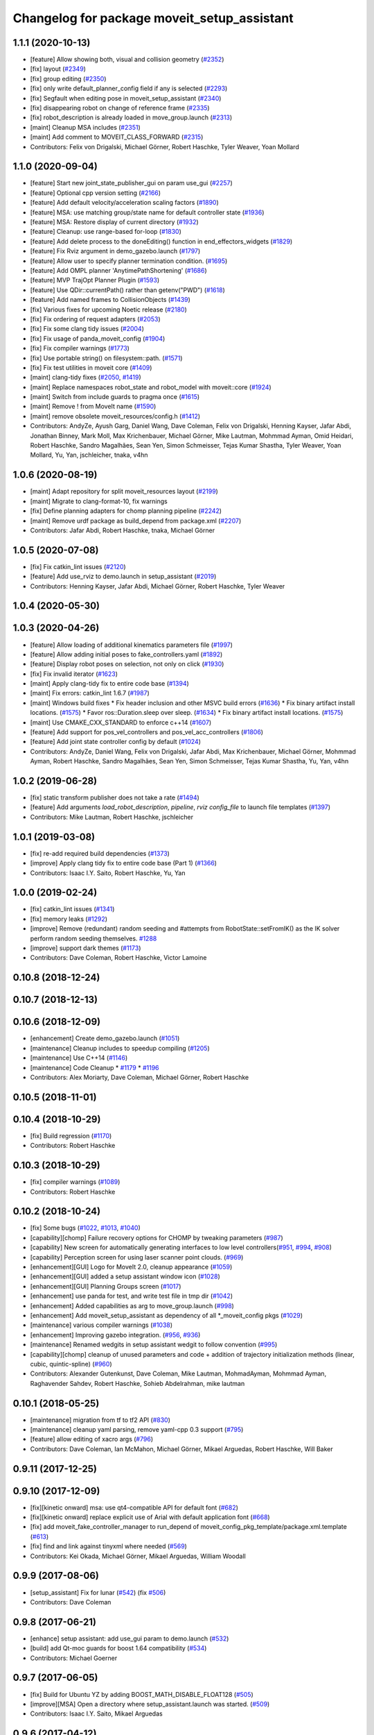 ^^^^^^^^^^^^^^^^^^^^^^^^^^^^^^^^^^^^^^^^^^^^
Changelog for package moveit_setup_assistant
^^^^^^^^^^^^^^^^^^^^^^^^^^^^^^^^^^^^^^^^^^^^

1.1.1 (2020-10-13)
------------------
* [feature] Allow showing both, visual and collision geometry (`#2352 <https://github.com/ros-planning/moveit/issues/2352>`_)
* [fix] layout (`#2349 <https://github.com/ros-planning/moveit/issues/2349>`_)
* [fix] group editing (`#2350 <https://github.com/ros-planning/moveit/issues/2350>`_)
* [fix] only write default_planner_config field if any is selected (`#2293 <https://github.com/ros-planning/moveit/issues/2293>`_)
* [fix] Segfault when editing pose in moveit_setup_assistant (`#2340 <https://github.com/ros-planning/moveit/issues/2340>`_)
* [fix] disappearing robot on change of reference frame (`#2335 <https://github.com/ros-planning/moveit/issues/2335>`_)
* [fix] robot_description is already loaded in move_group.launch (`#2313 <https://github.com/ros-planning/moveit/issues/2313>`_)
* [maint] Cleanup MSA includes (`#2351 <https://github.com/ros-planning/moveit/issues/2351>`_)
* [maint] Add comment to MOVEIT_CLASS_FORWARD (`#2315 <https://github.com/ros-planning/moveit/issues/2315>`_)
* Contributors: Felix von Drigalski, Michael Görner, Robert Haschke, Tyler Weaver, Yoan Mollard

1.1.0 (2020-09-04)
------------------
* [feature] Start new joint_state_publisher_gui on param use_gui (`#2257 <https://github.com/ros-planning/moveit/issues/2257>`_)
* [feature] Optional cpp version setting (`#2166 <https://github.com/ros-planning/moveit/issues/2166>`_)
* [feature] Add default velocity/acceleration scaling factors (`#1890 <https://github.com/ros-planning/moveit/issues/1890>`_)
* [feature] MSA: use matching group/state name for default controller state (`#1936 <https://github.com/ros-planning/moveit/issues/1936>`_)
* [feature] MSA: Restore display of current directory (`#1932 <https://github.com/ros-planning/moveit/issues/1932>`_)
* [feature] Cleanup: use range-based for-loop (`#1830 <https://github.com/ros-planning/moveit/issues/1830>`_)
* [feature] Add delete process to the doneEditing() function in end_effectors_widgets (`#1829 <https://github.com/ros-planning/moveit/issues/1829>`_)
* [feature] Fix Rviz argument in demo_gazebo.launch (`#1797 <https://github.com/ros-planning/moveit/issues/1797>`_)
* [feature] Allow user to specify planner termination condition. (`#1695 <https://github.com/ros-planning/moveit/issues/1695>`_)
* [feature] Add OMPL planner 'AnytimePathShortening' (`#1686 <https://github.com/ros-planning/moveit/issues/1686>`_)
* [feature] MVP TrajOpt Planner Plugin (`#1593 <https://github.com/ros-planning/moveit/issues/1593>`_)
* [feature] Use QDir::currentPath() rather than getenv("PWD") (`#1618 <https://github.com/ros-planning/moveit/issues/1618>`_)
* [feature] Add named frames to CollisionObjects (`#1439 <https://github.com/ros-planning/moveit/issues/1439>`_)
* [fix] Various fixes for upcoming Noetic release (`#2180 <https://github.com/ros-planning/moveit/issues/2180>`_)
* [fix] Fix ordering of request adapters (`#2053 <https://github.com/ros-planning/moveit/issues/2053>`_)
* [fix] Fix some clang tidy issues (`#2004 <https://github.com/ros-planning/moveit/issues/2004>`_)
* [fix] Fix usage of panda_moveit_config (`#1904 <https://github.com/ros-planning/moveit/issues/1904>`_)
* [fix] Fix compiler warnings (`#1773 <https://github.com/ros-planning/moveit/issues/1773>`_)
* [fix] Use portable string() on filesystem::path. (`#1571 <https://github.com/ros-planning/moveit/issues/1571>`_)
* [fix] Fix test utilities in moveit core (`#1409 <https://github.com/ros-planning/moveit/issues/1409>`_)
* [maint] clang-tidy fixes (`#2050 <https://github.com/ros-planning/moveit/issues/2050>`_, `#1419 <https://github.com/ros-planning/moveit/issues/1419>`_)
* [maint] Replace namespaces robot_state and robot_model with moveit::core (`#1924 <https://github.com/ros-planning/moveit/issues/1924>`_)
* [maint] Switch from include guards to pragma once (`#1615 <https://github.com/ros-planning/moveit/issues/1615>`_)
* [maint] Remove ! from MoveIt name (`#1590 <https://github.com/ros-planning/moveit/issues/1590>`_)
* [maint] remove obsolete moveit_resources/config.h (`#1412 <https://github.com/ros-planning/moveit/issues/1412>`_)
* Contributors: AndyZe, Ayush Garg, Daniel Wang, Dave Coleman, Felix von Drigalski, Henning Kayser, Jafar Abdi, Jonathan Binney, Mark Moll, Max Krichenbauer, Michael Görner, Mike Lautman, Mohmmad Ayman, Omid Heidari, Robert Haschke, Sandro Magalhães, Sean Yen, Simon Schmeisser, Tejas Kumar Shastha, Tyler Weaver, Yoan Mollard, Yu, Yan, jschleicher, tnaka, v4hn

1.0.6 (2020-08-19)
------------------
* [maint] Adapt repository for split moveit_resources layout (`#2199 <https://github.com/ros-planning/moveit/issues/2199>`_)
* [maint] Migrate to clang-format-10, fix warnings
* [fix]   Define planning adapters for chomp planning pipeline (`#2242 <https://github.com/ros-planning/moveit/issues/2242>`_)
* [maint] Remove urdf package as build_depend from package.xml (`#2207 <https://github.com/ros-planning/moveit/issues/2207>`_)
* Contributors: Jafar Abdi, Robert Haschke, tnaka, Michael Görner

1.0.5 (2020-07-08)
------------------
* [fix]     Fix catkin_lint issues (`#2120 <https://github.com/ros-planning/moveit/issues/2120>`_)
* [feature] Add use_rviz to demo.launch in setup_assistant (`#2019 <https://github.com/ros-planning/moveit/issues/2019>`_)
* Contributors: Henning Kayser, Jafar Abdi, Michael Görner, Robert Haschke, Tyler Weaver

1.0.4 (2020-05-30)
------------------

1.0.3 (2020-04-26)
------------------
* [feature] Allow loading of additional kinematics parameters file (`#1997 <https://github.com/ros-planning/moveit/issues/1997>`_)
* [feature] Allow adding initial poses to fake_controllers.yaml (`#1892 <https://github.com/ros-planning/moveit/issues/1892>`_)
* [feature] Display robot poses on selection, not only on click (`#1930 <https://github.com/ros-planning/moveit/issues/1930>`_)
* [fix]     Fix invalid iterator (`#1623 <https://github.com/ros-planning/moveit/issues/1623>`_)
* [maint]   Apply clang-tidy fix to entire code base (`#1394 <https://github.com/ros-planning/moveit/issues/1394>`_)
* [maint]   Fix errors: catkin_lint 1.6.7 (`#1987 <https://github.com/ros-planning/moveit/issues/1987>`_)
* [maint]   Windows build fixes
  * Fix header inclusion and other MSVC build errors (`#1636 <https://github.com/ros-planning/moveit/issues/1636>`_)
  * Fix binary artifact install locations. (`#1575 <https://github.com/ros-planning/moveit/issues/1575>`_)
  * Favor ros::Duration.sleep over sleep. (`#1634 <https://github.com/ros-planning/moveit/issues/1634>`_)
  * Fix binary artifact install locations. (`#1575 <https://github.com/ros-planning/moveit/issues/1575>`_)
* [maint]   Use CMAKE_CXX_STANDARD to enforce c++14 (`#1607 <https://github.com/ros-planning/moveit/issues/1607>`_)
* [feature] Add support for pos_vel_controllers and pos_vel_acc_controllers (`#1806 <https://github.com/ros-planning/moveit/issues/1806>`_)
* [feature] Add joint state controller config by default (`#1024 <https://github.com/ros-planning/moveit/issues/1024>`_)
* Contributors: AndyZe, Daniel Wang, Felix von Drigalski, Jafar Abdi, Max Krichenbauer, Michael Görner, Mohmmad Ayman, Robert Haschke, Sandro Magalhães, Sean Yen, Simon Schmeisser, Tejas Kumar Shastha, Yu, Yan, v4hn

1.0.2 (2019-06-28)
------------------
* [fix]     static transform publisher does not take a rate (`#1494 <https://github.com/ros-planning/moveit/issues/1494>`_)
* [feature] Add arguments `load_robot_description`, `pipeline`, `rviz config_file`  to launch file templates (`#1397 <https://github.com/ros-planning/moveit/issues/1397>`_)
* Contributors: Mike Lautman, Robert Haschke, jschleicher

1.0.1 (2019-03-08)
------------------
* [fix] re-add required build dependencies (`#1373 <https://github.com/ros-planning/moveit/issues/1373>`_)
* [improve] Apply clang tidy fix to entire code base (Part 1) (`#1366 <https://github.com/ros-planning/moveit/issues/1366>`_)
* Contributors: Isaac I.Y. Saito, Robert Haschke, Yu, Yan

1.0.0 (2019-02-24)
------------------
* [fix] catkin_lint issues (`#1341 <https://github.com/ros-planning/moveit/issues/1341>`_)
* [fix] memory leaks (`#1292 <https://github.com/ros-planning/moveit/issues/1292>`_)
* [improve] Remove (redundant) random seeding and #attempts from RobotState::setFromIK() as the IK solver perform random seeding themselves. `#1288 <https://github.com/ros-planning/moveit/issues/1288>`_
* [improve] support dark themes (`#1173 <https://github.com/ros-planning/moveit/issues/1173>`_)
* Contributors: Dave Coleman, Robert Haschke, Victor Lamoine

0.10.8 (2018-12-24)
-------------------

0.10.7 (2018-12-13)
-------------------

0.10.6 (2018-12-09)
-------------------
* [enhancement] Create demo_gazebo.launch (`#1051 <https://github.com/ros-planning/moveit/issues/1051>`_)
* [maintenance] Cleanup includes to speedup compiling (`#1205 <https://github.com/ros-planning/moveit/issues/1205>`_)
* [maintenance] Use C++14 (`#1146 <https://github.com/ros-planning/moveit/issues/1146>`_)
* [maintenance] Code Cleanup
  * `#1179 <https://github.com/ros-planning/moveit/issues/1179>`_
  * `#1196 <https://github.com/ros-planning/moveit/issues/1196>`_
* Contributors: Alex Moriarty, Dave Coleman, Michael Görner, Robert Haschke

0.10.5 (2018-11-01)
-------------------

0.10.4 (2018-10-29)
-------------------
* [fix] Build regression (`#1170 <https://github.com/ros-planning/moveit/issues/1170>`_)
* Contributors: Robert Haschke

0.10.3 (2018-10-29)
-------------------
* [fix] compiler warnings (`#1089 <https://github.com/ros-planning/moveit/issues/1089>`_)
* Contributors: Robert Haschke

0.10.2 (2018-10-24)
-------------------
* [fix] Some bugs (`#1022 <https://github.com/ros-planning/moveit/issues/1022>`_, `#1013 <https://github.com/ros-planning/moveit/issues/1013>`_, `#1040 <https://github.com/ros-planning/moveit/issues/1040>`_)
* [capability][chomp] Failure recovery options for CHOMP by tweaking parameters (`#987 <https://github.com/ros-planning/moveit/issues/987>`_)
* [capability] New screen for automatically generating interfaces to low level controllers(`#951 <https://github.com/ros-planning/moveit/issues/951>`_, `#994 <https://github.com/ros-planning/moveit/issues/994>`_, `#908 <https://github.com/ros-planning/moveit/issues/908>`_)
* [capability] Perception screen for using laser scanner point clouds. (`#969 <https://github.com/ros-planning/moveit/issues/969>`_)
* [enhancement][GUI] Logo for MoveIt 2.0, cleanup appearance (`#1059 <https://github.com/ros-planning/moveit/issues/1059>`_)
* [enhancement][GUI] added a setup assistant window icon (`#1028 <https://github.com/ros-planning/moveit/issues/1028>`_)
* [enhancement][GUI] Planning Groups screen (`#1017 <https://github.com/ros-planning/moveit/issues/1017>`_)
* [enhancement] use panda for test, and write test file in tmp dir (`#1042 <https://github.com/ros-planning/moveit/issues/1042>`_)
* [enhancement] Added capabilities as arg to move_group.launch (`#998 <https://github.com/ros-planning/moveit/issues/998>`_)
* [enhancement] Add moveit_setup_assistant as dependency of all *_moveit_config pkgs (`#1029 <https://github.com/ros-planning/moveit/issues/1029>`_)
* [maintenance] various compiler warnings (`#1038 <https://github.com/ros-planning/moveit/issues/1038>`_)
* [enhancement] Improving gazebo integration. (`#956 <https://github.com/ros-planning/moveit/issues/956>`_, `#936 <https://github.com/ros-planning/moveit/issues/936>`_)
* [maintenance] Renamed wedgits in setup assistant wedgit to follow convention (`#995 <https://github.com/ros-planning/moveit/issues/995>`_)
* [capability][chomp] cleanup of unused parameters and code + addition of trajectory initialization methods (linear, cubic, quintic-spline) (`#960 <https://github.com/ros-planning/moveit/issues/960>`_)
* Contributors: Alexander Gutenkunst, Dave Coleman, Mike Lautman, MohmadAyman, Mohmmad Ayman, Raghavender Sahdev, Robert Haschke, Sohieb Abdelrahman, mike lautman

0.10.1 (2018-05-25)
-------------------
* [maintenance] migration from tf to tf2 API (`#830 <https://github.com/ros-planning/moveit/issues/830>`_)
* [maintenance] cleanup yaml parsing, remove yaml-cpp 0.3 support (`#795 <https://github.com/ros-planning/moveit/issues/795>`_)
* [feature] allow editing of xacro args (`#796 <https://github.com/ros-planning/moveit/issues/796>`_)
* Contributors: Dave Coleman, Ian McMahon, Michael Görner, Mikael Arguedas, Robert Haschke, Will Baker

0.9.11 (2017-12-25)
-------------------

0.9.10 (2017-12-09)
-------------------
* [fix][kinetic onward] msa: use qt4-compatible API for default font (`#682 <https://github.com/ros-planning/moveit/issues/682>`_)
* [fix][kinetic onward] replace explicit use of Arial with default application font (`#668 <https://github.com/ros-planning/moveit/issues/668>`_)
* [fix] add moveit_fake_controller_manager to run_depend of moveit_config_pkg_template/package.xml.template (`#613 <https://github.com/ros-planning/moveit/issues/613>`_)
* [fix] find and link against tinyxml where needed (`#569 <https://github.com/ros-planning/moveit/issues/569>`_)
* Contributors: Kei Okada, Michael Görner, Mikael Arguedas, William Woodall

0.9.9 (2017-08-06)
------------------
* [setup_assistant] Fix for lunar (`#542 <https://github.com/ros-planning/moveit/issues/542>`_) (fix `#506 <https://github.com/ros-planning/moveit/issues/506>`_)
* Contributors: Dave Coleman

0.9.8 (2017-06-21)
------------------
* [enhance] setup assistant: add use_gui param to demo.launch (`#532 <https://github.com/ros-planning/moveit/issues/532>`_)
* [build] add Qt-moc guards for boost 1.64 compatibility (`#534 <https://github.com/ros-planning/moveit/issues/534>`_)
* Contributors: Michael Goerner

0.9.7 (2017-06-05)
------------------
* [fix] Build for Ubuntu YZ by adding BOOST_MATH_DISABLE_FLOAT128 (`#505 <https://github.com/ros-planning/moveit/issues/505>`_)
* [improve][MSA] Open a directory where setup_assistant.launch was started. (`#509 <https://github.com/ros-planning/moveit/issues/509>`_)
* Contributors: Isaac I.Y. Saito, Mikael Arguedas

0.9.6 (2017-04-12)
------------------
* [improve] Add warning if no IK solvers found (`#485 <https://github.com/ros-planning/moveit/issues/485>`_)
* Contributors: Dave Coleman

0.9.5 (2017-03-08)
------------------
* [fix][moveit_ros_warehouse] gcc6 build error `#423 <https://github.com/ros-planning/moveit/pull/423>`_
* Contributors: Dave Coleman

0.9.4 (2017-02-06)
------------------
* [fix] Qt4/Qt5 compatibility `#413 <https://github.com/ros-planning/moveit/pull/413>`_
* [fix] show disabled collisions as matrix  (`#394 <https://github.com/ros-planning/moveit/issues/394>`_)
* Contributors: Dave Coleman, Robert Haschke, Michael Goerner

0.9.3 (2016-11-16)
------------------
* [capability] Exposed planners from latest ompl release. (`#338 <https://github.com/ros-planning/moveit/issues/338>`_)
* [enhancement] Increase collision checking interval (`#337 <https://github.com/ros-planning/moveit/issues/337>`_)
* [maintenance] Updated package.xml maintainers and author emails `#330 <https://github.com/ros-planning/moveit/issues/330>`_
* Contributors: Dave Coleman, Ian McMahon, Ruben Burger

0.9.2 (2016-11-05)
------------------
* [Fix] xacro warnings in Kinetic (`#334 <https://github.com/ros-planning/moveit/issues/334>`_)
  [Capability] Allows for smaller collision objects at the cost of increased planning time
* [Improve] Increase the default discretization of collision checking motions (`#321 <https://github.com/ros-planning/moveit/issues/321>`_)
* [Maintenance] Auto format codebase using clang-format (`#284 <https://github.com/ros-planning/moveit/issues/284>`_)
* Contributors: Dave Coleman

0.7.1 (2016-06-24)
------------------
* [sys] Qt adjustment.
  * relax Qt-version requirement.  Minor Qt version updates are ABI-compatible with each other:  https://wiki.qt.io/Qt-Version-Compatibility
  * auto-select Qt version matching the one from rviz `#114 <https://github.com/ros-planning/moveit_setup_assistant/issues/114>`_
  * Allow to conditionally compile against Qt5 by setting -DUseQt5=On
* [sys] Add line for supporting CMake 2.8.11 as required for Indigo
* [sys][travis] Update CI conf for ROS Jade (and optionally added Kinetic) `#116 <https://github.com/ros-planning/moveit_setup_assistant/issues/116>`_
* [feat] add ApplyPlanningScene capability to template
* Contributors: Dave Coleman, Isaac I.Y. Saito, Robert Haschke, Simon Schmeisser (isys vision), v4hn

0.7.0 (2016-01-30)
------------------
* Merge pull request from ipa-mdl/indigo-devel
  Added command-line SRDF updater
* renamed target output to collisions_updater
* formatted code to roscpp style
* More verbose error descriptions, use ROS_ERROR_STREAM
* moved file loader helpers into tools
* added licence header
* Missed a negation sign
* CollisionUpdater class was not really needed
* factored out createFullURDFPath and createFullSRDFPath
* factored out MoveItConfigData::getSetupAssistantYAMLPath
* factored out MoveItConfigData::setPackagePath
* factored out setCollisionLinkPairs into MoveItConfigData
* require output path to be set if SRDF path is overwritten by a xacro file path
* separated xacro parsing from loadFileToString
* make disabled_collisions entries unique
* Added command-line SRDF updater
* Merge pull request from 130s/fix/windowsize
  Shrink window height
* Add scrollbar to the text area that could be squashed.
* Better minimum window size.
* Merge pull request #103  from gavanderhoorn/issue102_cfgrble_db_path
  Fix for issue #102 : allow user to set mongodb db location
* Update warehouse launch file to accept non-standard db location. Fix #102.
  Also update generated demo.launch accordingly.
  The default directory could be located on a non-writable file system, leading
  to crashes of the mongodb wrapper script. This change allows the user to specify
  an alternative location using the 'db_path' argument.
* Update configuration_files_widget.cpp
  Fix link
* Contributors: Dave Coleman, Ioan A Sucan, Isaac IY Saito, Mathias Lüdtke, Nathan Bellowe, Sachin Chitta, gavanderhoorn, hersh

0.6.0 (2014-12-01)
------------------
* Values are now read from kinematics.yaml correctly.
* Simplified the inputKinematicsYAML() code.
* Debug and octomap improvements in launch file templates
* Values are now read from kinematics.yaml correctly. Previously, keys such
  as "kinematics_solver" were not found.
* Added clear octomap service to move_group launch file template
* Added gdb debug helper that allows easier break point addition
* Add launch file for joystick control of MotionPlanningPlugin
* Joint limits comments
* Removed velocity scaling factor
* Added a new 'velocity_scaling_factor' parameter to evenly reduce max joint velocity for all joints. Added documentation.
* Simply renamed kin_model to robot_model for more proper naming convention.
* Added new launch file for control Rviz with joystick
* use relative instead of absolute names for topics (to allow for namespaces)
* Added planner specific parameters to ompl_planning.yaml emitter.
* Added space after every , in function calls
  Added either a space or a c-return before opening {
  Moved & next to the variable in the member function declarations
* Added planner specific parameters to ompl_planning.yaml emitter.
  Each parameter is set to current defaults. This is fragile, as defaults may change.
* Contributors: Chris Lewis, Dave Coleman, Ioan A Sucan, Jim Rothrock, ahb, hersh

0.5.9 (2014-03-22)
------------------
* Fixed bug 82 in a quick way by reducing min size.
* Fix for issue `#70 <https://github.com/ros-planning/moveit_setup_assistant/issues/70>`_: support yaml-cpp 0.5+ (new api).
* Generate joint_limits.yaml using ordered joints
* Ensures that group name changes are reflected in the end effectors and robot poses screens as well
* Prevent dirty transforms warning
* Cleaned up stray cout's
* Contributors: Benjamin Chretien, Dave Coleman, Dave Hershberger, Sachin Chitta

0.5.8 (2014-02-06)
------------------
* Update move_group.launch
  Adding get planning scene service to template launch file.
* Fix `#42 <https://github.com/ros-planning/moveit_setup_assistant/issues/42>` plus cosmetic param name change.
* Contributors: Acorn, Dave Hershberger, sachinchitta

0.5.7 (2014-01-03)
------------------
* Added back-link to tutorial and updated moveit website URL.
* Ported tutorial from wiki to sphinx in source repo.

0.5.6 (2013-12-31)
------------------
* Fix compilation on OS X 10.9 (clang)
* Contributors: Nikolaus Demmel, isucan

0.5.5 (2013-12-03)
------------------
* fix `#64 <https://github.com/ros-planning/moveit_setup_assistant/issues/64>`_.
* Added Travis Continuous Integration

0.5.4 (2013-10-11)
------------------
* Added optional params so user knows they exist - values remain same

0.5.3 (2013-09-23)
------------------
* enable publishing more information for demo.launch
* Added 2 deps needed for some of the launch files generated by the setup assistant
* add source param for joint_state_publisher
* Added default octomap_resolution to prevent warning when move_group starts. Added comments.
* generate config files for fake controllers
* port to new robot state API

0.5.2 (2013-08-16)
------------------
* fix `#50 <https://github.com/ros-planning/moveit_setup_assistant/issues/50>`_
* fix `#52 <https://github.com/ros-planning/moveit_setup_assistant/issues/52>`_

0.5.1 (2013-08-13)
------------------
* make headers and author definitions aligned the same way; white space fixes
* add debug flag to demo.launch template
* default scene alpha is now 1.0
* add robot_state_publisher dependency for generated pkgs
* disable mongodb creation by default in demo.launch
* add dependency on joint_state_publisher for generated config pkgs

0.5.0 (2013-07-15)
------------------
* white space fixes (tabs are now spaces)
* fix `#49 <https://github.com/ros-planning/moveit_setup_assistant/issues/49>`_

0.4.1 (2013-06-26)
------------------
* fix `#44 <https://github.com/ros-planning/moveit_setup_assistant/issues/44>`_
* detect when xacro needs to be run and generate planning_context.launch accordingly
* fix `#46 <https://github.com/ros-planning/moveit_setup_assistant/issues/46>`_
* refactor how planners are added to ompl_planning.yaml; include PRM & PRMstar, remove LazyRRT
* change defaults per `#47 <https://github.com/ros-planning/moveit_setup_assistant/issues/47>`_
* SRDFWriter: add initModel() method for initializing from an existing urdf/srdf model in memory.
* SRDFWriter: add INCLUDE_DIRS to catkin_package command so srdf_writer.h can be used by other packages.
* git add option for minimum fraction of 'sometimes in collision'
* fix `#41 <https://github.com/ros-planning/moveit_setup_assistant/issues/41>`_
